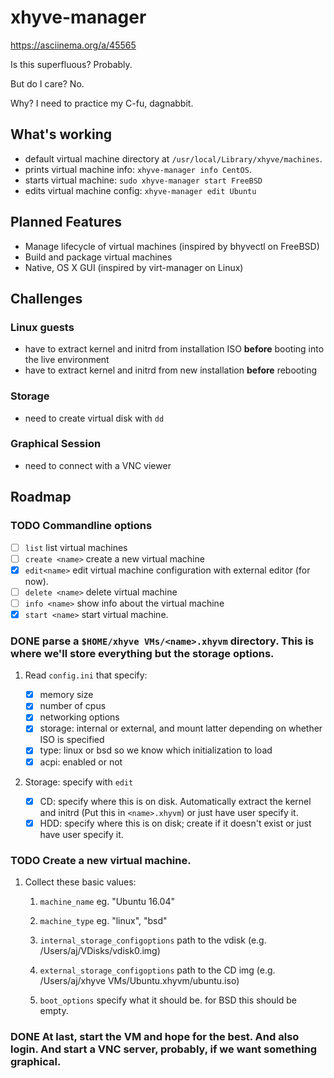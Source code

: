 * xhyve-manager

https://asciinema.org/a/45565

#+BEGIN_HTML
<a href="https://asciinema.org/a/45565" target="_blank"><img src="https://asciinema.org/a/45565.png" /></a>
#+END_HTML

Is this superfluous? Probably.

But do I care? No.

Why? I need to practice my C-fu, dagnabbit.

** What's working
+ default virtual machine directory at ~/usr/local/Library/xhyve/machines~.
+ prints virtual machine info: ~xhyve-manager info CentOS~.
+ starts virtual machine: ~sudo xhyve-manager start FreeBSD~
+ edits virtual machine config: ~xhyve-manager edit Ubuntu~
** Planned Features
+ Manage lifecycle of virtual machines (inspired by bhyvectl on FreeBSD)
+ Build and package virtual machines
+ Native, OS X GUI (inspired by virt-manager on Linux)
** Challenges
*** Linux guests 
+ have to extract kernel and initrd from installation ISO *before* booting into the live environment
+ have to extract kernel and initrd from new installation *before* rebooting
*** Storage
+ need to create virtual disk with ~dd~
*** Graphical Session 
+ need to connect with a VNC viewer
** Roadmap
*** TODO Commandline options
+ [ ] ~list~ list virtual machines
+ [ ] ~create <name>~ create a new virtual machine
+ [X] ~edit<name>~ edit virtual machine configuration with external editor (for now).
+ [ ] ~delete <name>~ delete virtual machine
+ [ ] ~info <name>~ show info about the virtual machine
+ [X] ~start <name>~ start virtual machine.
*** DONE parse a ~$HOME/xhyve VMs/<name>.xhyvm~ directory. This is where we'll store everything but the storage options.
CLOSED: [2016-05-13 Fri 14:47]
**** Read ~config.ini~ that specify:
+ [X] memory size
+ [X] number of cpus 
+ [X] networking options
+ [X] storage: internal or external, and mount latter depending on whether ISO is specified 
+ [X] type: linux or bsd so we know which initialization to load
+ [X] acpi: enabled or not
**** Storage: specify with ~edit~
+ [X] CD: specify where this is on disk. Automatically extract the kernel and initrd (Put this in ~<name>.xhyvm~) or just have user specify it.
+ [X] HDD: specify where this is on disk; create if it doesn't exist or just have user specify it.
*** TODO Create a new virtual machine.
**** Collect these basic values: 
***** ~machine_name~ eg. "Ubuntu 16.04"
***** ~machine_type~ eg. "linux", "bsd"
***** ~internal_storage_configoptions~ path to the vdisk (e.g. /Users/aj/VDisks/vdisk0.img)
***** ~external_storage_configoptions~ path to the CD img (e.g. /Users/aj/xhyve VMs/Ubuntu.xhyvm/ubuntu.iso)
***** ~boot_options~ specify what it should be. for BSD this should be empty. 
*** DONE At last, start the VM and hope for the best. And also login. And start a VNC server, probably, if we want something graphical.
CLOSED: [2016-05-13 Fri 14:47]
